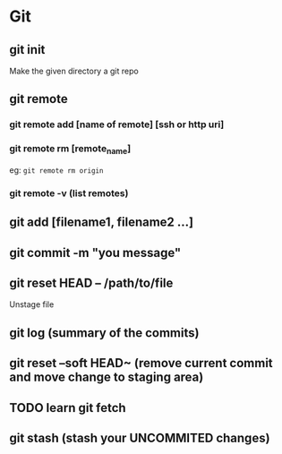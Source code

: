 #+title Git Tutorial
#+author Vanshdeep Singh<kansi13@gmail.com>

* Git
** git init
   Make the given directory a git repo
** git remote
*** git remote add [name of remote] [ssh or http uri]
*** git remote rm [remote_name]
    eg: ~git remote rm origin~
*** git remote -v (list remotes)

** git add [filename1, filename2 ...]
** git commit -m "you message"
** git reset HEAD -- /path/to/file
   Unstage file
** git log (summary of the commits)
** git reset --soft HEAD~ (remove current commit and move change to staging area)

** TODO learn git fetch 
** git stash (stash your UNCOMMITED changes)

